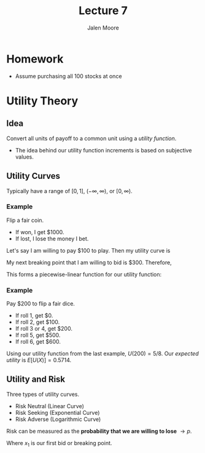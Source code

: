 #+title: Lecture 7
#+author: Jalen Moore

* Homework

- Assume purchasing all 100 stocks at once

* Utility Theory
** Idea

Convert all units of payoff to a common unit using a /utility function/.

- The idea behind our utility function increments is based on subjective values.

** Utility Curves

Typically have a range of $[0,1]$, $(-\infty, \infty)$, or $[0,\infty)$.

*** Example

Flip a fair coin.
- If won, I get $1000.
- If lost, I lose the money I bet.

Let's say I am willing to pay $100 to play. Then my utility curve is

\begin{align*}
  U(\$0) &= 0;\\
  U(\$1000) &= 1;\\
  U(\$100) &= \frac{1}{2} U(\$0) + \frac{1}{2} U(\$1000) = 0.5. 
\end{align*}

My next breaking point that I am willing to bid is $300. Therefore,

\begin{align*}
  U(\$300) = \frac{1}{2} U(\$100) + \frac{1}{2} U(\$1000) = \frac{3}{4}.
\end{align*}

This forms a piecewise-linear function for our utility function:

\begin{align*}
  U(x) = \begin{cases}
    \frac{1}{200} x & \text{for } 0 \le x \leq 100 \\
    \frac{1}{800} x + \frac{3}{8} & \text{for } 100 \leq x \leq 300 \\
    \frac{1}{2800} x + \frac{18}{28} & \text{for } 300 \leq x \leq 1000.
    \end{cases}
\end{align*}

*** Example

Pay $200 to flip a fair dice.
- If roll 1, get $0.
- If roll 2, get $100.
- If roll 3 or 4, get $200.
- If roll 5, get $500.
- If roll 6, get $600.

Using our utility function from the last example, $U(200) = 5/8$. Our /expected utility/ is $E[U(X)] = 0.5714$. 


** Utility and Risk

Three types of utility curves.
- Risk Neutral (Linear Curve)
- Risk Seeking (Exponential Curve)
- Risk Adverse (Logarithmic Curve)

Risk can be measured as the *probability that we are willing to lose* $\rightarrow p$.

\begin{align*}
  p\cdot U(m) + (1-p) U(M) = U(x_1).
\end{align*}

Where $x_1$ is our first bid or breaking point.
